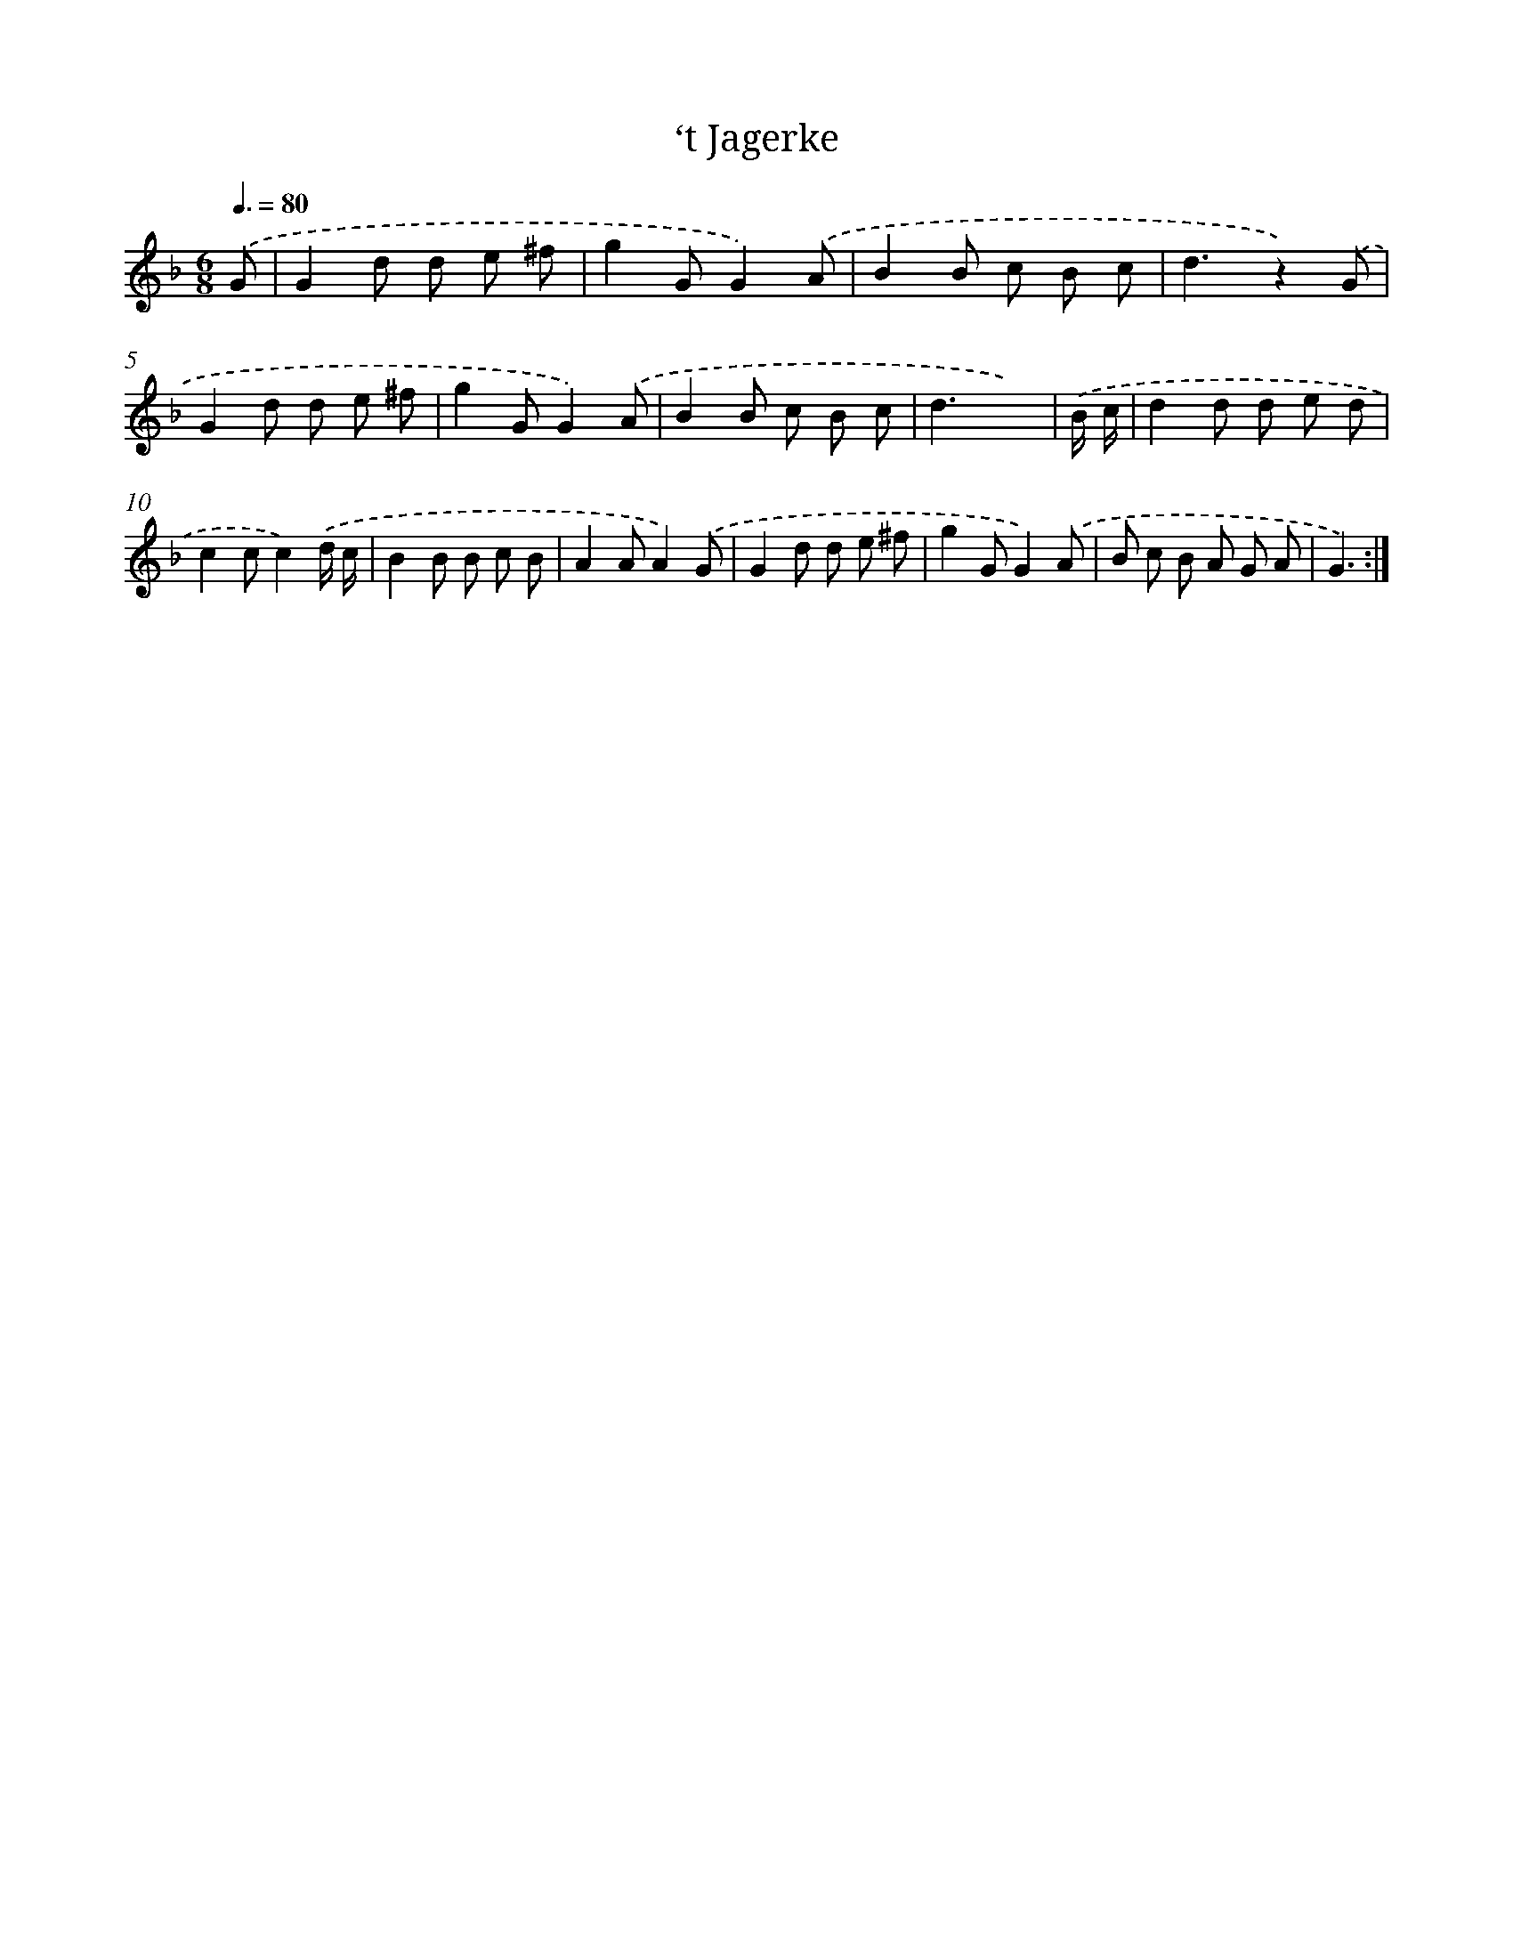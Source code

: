X: 13645
T: ‘t Jagerke
%%abc-version 2.0
%%abcx-abcm2ps-target-version 5.9.1 (29 Sep 2008)
%%abc-creator hum2abc beta
%%abcx-conversion-date 2018/11/01 14:37:36
%%humdrum-veritas 3355420890
%%humdrum-veritas-data 3081122716
%%continueall 1
%%barnumbers 0
L: 1/8
M: 6/8
Q: 3/8=80
K: F clef=treble
.('G [I:setbarnb 1]|
G2d d e ^f |
g2GG2).('A |
B2B c B c |
d3z2).('G |
G2d d e ^f |
g2GG2).('A |
B2B c B c |
d3x2) |
.('B/ c/ [I:setbarnb 9]|
d2d d e d |
c2cc2).('d/ c/ |
B2B B c B |
A2AA2).('G |
G2d d e ^f |
g2GG2).('A |
B c B A G A |
G3) :|]
